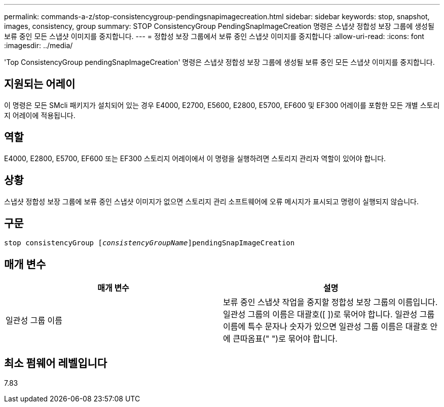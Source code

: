 ---
permalink: commands-a-z/stop-consistencygroup-pendingsnapimagecreation.html 
sidebar: sidebar 
keywords: stop, snapshot, images, consistency, group 
summary: STOP ConsistencyGroup PendingSnapImageCreation 명령은 스냅샷 정합성 보장 그룹에 생성될 보류 중인 모든 스냅샷 이미지를 중지합니다. 
---
= 정합성 보장 그룹에서 보류 중인 스냅샷 이미지를 중지합니다
:allow-uri-read: 
:icons: font
:imagesdir: ../media/


[role="lead"]
'Top ConsistencyGroup pendingSnapImageCreation' 명령은 스냅샷 정합성 보장 그룹에 생성될 보류 중인 모든 스냅샷 이미지를 중지합니다.



== 지원되는 어레이

이 명령은 모든 SMcli 패키지가 설치되어 있는 경우 E4000, E2700, E5600, E2800, E5700, EF600 및 EF300 어레이를 포함한 모든 개별 스토리지 어레이에 적용됩니다.



== 역할

E4000, E2800, E5700, EF600 또는 EF300 스토리지 어레이에서 이 명령을 실행하려면 스토리지 관리자 역할이 있어야 합니다.



== 상황

스냅샷 정합성 보장 그룹에 보류 중인 스냅샷 이미지가 없으면 스토리지 관리 소프트웨어에 오류 메시지가 표시되고 명령이 실행되지 않습니다.



== 구문

[source, cli, subs="+macros"]
----
stop consistencyGroup pass:quotes[[_consistencyGroupName_]]pendingSnapImageCreation
----


== 매개 변수

[cols="2*"]
|===
| 매개 변수 | 설명 


 a| 
일관성 그룹 이름
 a| 
보류 중인 스냅샷 작업을 중지할 정합성 보장 그룹의 이름입니다. 일관성 그룹의 이름은 대괄호([ ])로 묶어야 합니다. 일관성 그룹 이름에 특수 문자나 숫자가 있으면 일관성 그룹 이름은 대괄호 안에 큰따옴표(" ")로 묶어야 합니다.

|===


== 최소 펌웨어 레벨입니다

7.83
